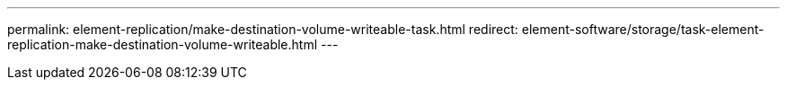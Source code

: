---
permalink: element-replication/make-destination-volume-writeable-task.html
redirect: element-software/storage/task-element-replication-make-destination-volume-writeable.html
---